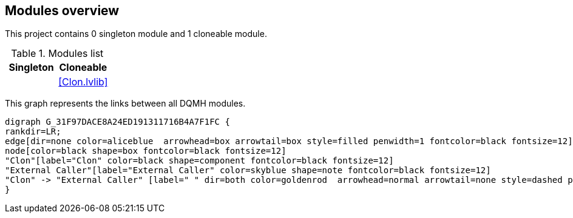 == Modules overview

This project contains 0 singleton module and 1 cloneable module.

.Modules list
[cols="", %autowidth, frame=all, grid=all, stripes=none]
|===
|Singleton |Cloneable

|
|<<Clon.lvlib>>
|===

This graph represents the links between all DQMH modules.

[graphviz, format="png", align="center"]
....
digraph G_31F97DACE8A24ED191311716B4A7F1FC {
rankdir=LR;
edge[dir=none color=aliceblue  arrowhead=box arrowtail=box style=filled penwidth=1 fontcolor=black fontsize=12]
node[color=black shape=box fontcolor=black fontsize=12]
"Clon"[label="Clon" color=black shape=component fontcolor=black fontsize=12]
"External Caller"[label="External Caller" color=skyblue shape=note fontcolor=black fontsize=12]
"Clon" -> "External Caller" [label=" " dir=both color=goldenrod  arrowhead=normal arrowtail=none style=dashed penwidth=1 fontcolor=black fontsize=12];
}
....
